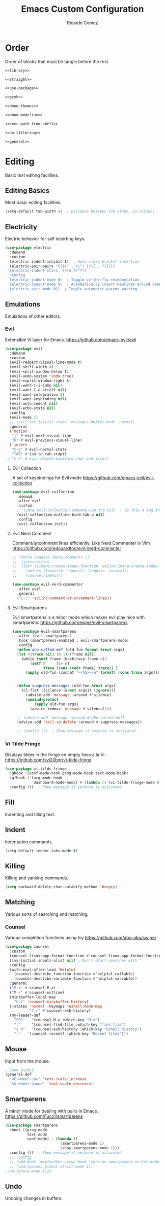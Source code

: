 #+TITLE: Emacs Custom Configuration 
#+CREATOR: Ricardo Gomez 
#+AUTHOR: Ricardo Gomez
#+EMAIL: rgomezgerardi@gmail.com
#+PROPERTY: header-args :tangle init.el :noweb strip-export :cache yes

* Order
Order of blocks that must be tangle before the rest.

#+begin_src emacs-lisp
  <<library>>

  <<straight>>

  <<use-package>>

  <<gcmh>>

  <<doom-themes>>

  <<doom-modeline>>

  <<exec-path-from-shell>>

  <<no-littering>>

  <<general>>
#+end_src

* Editing
Basic text editing facilities.

** Editing Basics
Most basic editing facilities.

#+begin_src emacs-lisp
  (setq-default tab-width 4)  ; Distance between tab stops, in columns
#+end_src

** Electricity
Electric behavior for self inserting keys.

#+begin_src emacs-lisp
  (use-package electric
    :demand
    :custom
    (electric-indent-inhibit t)  ; Auto close bracket insertion
    (electric-pair-pairs '((?\" . ?\") (?\{ . ?\})))
    (electric-indent-chars '(?\n ?\^?))
    :config
    (electric-indent-mode 0)  ; Toggle on-the-fly reindentation 
    (electric-layout-mode 0)  ; Automatically insert newlines around some chars
    (electric-pair-mode 0))  ; Toggle automatic parens pairing
#+end_src

** Emulations
Emulations of other editors.

*** Evil
Extensible Vi layer for Emacs.
https://github.com/emacs-evil/evil

#+begin_src emacs-lisp
(use-package evil
  :demand
  :custom
  (evil-respect-visual-line-mode t)
  (evil-shift-width 4)
  (evil-split-window-below t)
  (evil-undo-system 'undo-tree)
  (evil-vsplit-window-right t)
  (evil-want-C-i-jump nil)
  (evil-want-C-u-scroll nil)
  (evil-want-integration t)
  (evil-want-keybinding nil)
  (evil-auto-indent nil)
  (evil-echo-state nil)
  :config
  (evil-mode 1)
  ;; (evil-set-initial-state 'messages-buffer-mode 'normal)
  :general
  ('motion
   "j" #'evil-next-visual-line
   "k" #'evil-previous-visual-line)
  ('insert
   "C-g" #'evil-normal-state
   "TAB" #'tab-to-tab-stop))
;; "C-h" #'evil-delete-backward-char-and-join))
#+end_src

**** Evil Collection
A set of keybindings for Evil mode
https://github.com/emacs-evil/evil-collection

#+begin_src emacs-lisp
  (use-package evil-collection
    :demand
    :after evil
    :custom
    ;; (setq evil-collection-company-use-tng nil)  ; Is this a bug in evil-collection ?
    (evil-collection-outline-bind-tab-p nil)
    :config
    (evil-collection-init))
#+end_src

**** Evil Nerd Comment
Comment/uncomment lines efficiently. Like Nerd Commenter in Vim
https://github.com/redguardtoo/evil-nerd-commenter

#+begin_src emacs-lisp
;; (defun counsel-imenu-comments ()
;; 	(interactive)
;; 	(let* ((imenu-create-index-function 'evilnc-imenu-create-index-function))
;; 	  (unless (featurep 'counsel) (require 'counsel))
;; 	  (counsel-imenu)))

(use-package evil-nerd-commenter
  :after evil
  :general
  ("C-;" 'evilnc-comment-or-uncomment-lines))
#+end_src

**** Evil Smartparens
Evil smartparens is a minor mode which makes evil play nice with smartparens.
https://github.com/expez/evil-smartparens

#+begin_src emacs-lisp :tangle no
(use-package evil-smartparens
  :after (evil smartparens)
  :hook (smartparens-enabled . evil-smartparens-mode)
  :config
  (defun who-called-me? (old-fun format &rest args)
  (let ((trace nil) (n 1) (frame nil))
    (while (setf frame (backtrace-frame n))
        (setf n     (1+ n) 
              trace (cons (cadr frame) trace)) )
      (apply old-fun (concat "<<%S>>\n" format) (cons trace args))))

  
  (defun suppress-messages (old-fun &rest args)
	(cl-flet ((silence (&rest args1) (ignore)))
      (advice-add 'message :around #'silence)
      (unwind-protect
          (apply old-fun args)
		(advice-remove 'message #'silence))))

  ;; (advice-add 'message :around #'who-called-me?)
  (advice-add 'evil-sp-delete :around #'suppress-messages))

  ;; :config ())  ; Show message if verbose is activated
#+end_src

*** Vi Tilde Fringe
Displays tildes in the fringe on empty lines a la Vi.
https://github.com/syl20bnr/vi-tilde-fringe

#+begin_src emacs-lisp
(use-package vi-tilde-fringe
  :ghook '(conf-mode-hook prog-mode-hook text-mode-hook)
  :gfhook ('(org-mode-hook
			 dashboard-mode-hook) #'(lambda () (vi-tilde-fringe-mode 0)))  ; Disable for some modes
  :config ())  ; Show message if verbose is activated
#+end_src

** Fill
Indenting and filling text.

** Indent
Indentation commands.

#+begin_src emacs-lisp
  (setq-default indent-tabs-mode t)
#+end_src

** Killing
Killing and yanking commands.

#+begin_src emacs-lisp
  (setq backward-delete-char-untabify-method 'hungry)
#+end_src

** Matching
Various sorts of searching and matching.

*** Counsel
Various completion functions using Ivy
https://github.com/abo-abo/swiper

#+begin_src emacs-lisp :tangle no
(use-package counsel
  :custom
  (counsel-linux-app-format-function #'counsel-linux-app-format-function-name-only)
  (ivy-initial-inputs-alist nil) ; Don't start searches with ^
  :config
  (with-eval-after-load 'helpful
	(counsel-describe-function-function #'helpful-callable)
	(counsel-describe-variable-function #'helpful-variable))
  :general
  ("M-x" #'counsel-M-x)
  ("M-/" #'counsel-outline)
  (minibuffer-local-map
	"C-r" 'counsel-minibuffer-history)
  (:states 'normal :keymaps 'eshell-mode-map
		   "C-r" #'counsel-esh-history)
  (my-leader-def
	"SPC"   '(counsel-M-x :which-key "M-x")
	"."     '(counsel-find-file :which-key "find file")
	"s h"   '(counsel-esh-history :which-key "Eshell history")
	"r"   '(counsel-recentf :which-key "Recent files")))
#+end_src

** Mouse
Input from the mouse.

#+begin_src emacs-lisp
  ; Zoom In/Out
  (general-def
    "<C-wheel-up>" 'text-scale-increase
    "<C-wheel-down>" 'text-scale-decrease)
#+end_src

** Smartparens
A minor mode for dealing with pairs in Emacs.
https://github.com/Fuco1/smartparens

#+begin_src emacs-lisp
(use-package smartparens
  :hook ((prog-mode
		  text-mode
		  conf-mode) . (lambda ()
						 (smartparens-mode 1)
						 (show-smartparens-mode 1)))
  :config ())  ; Show message if verbose is activated
  ;; :config
  ;; (add-hook 'minibuffer-setup-hook 'turn-on-smartparens-strict-mode))
  ;; (smartparens-global-strict-mode 1))
;;sp-ignore-mode-list
#+end_src

** Undo
Undoing changes in buffers.

*** Undo Tree
Treat undo history as a tree
https://gitlab.com/tsc25/undo-tree

#+begin_src emacs-lisp
  (use-package undo-tree
    :hook (after-init . global-undo-tree-mode)
    :config ())  ; Show message if verbose is activated
#+end_src

** YASnippet
A template system for Emacs.
https://github.com/joaotavora/yasnippet

#+begin_src emacs-lisp
(use-package yasnippet
  :ghook ('(conf-mode-hook prog-mode-hook text-mode-hook) #'yas-minor-mode)
  :config ())  ; Show message if verbose is activated
#+end_src

*** Doom Snippets
Doom Emacs' Snippet Library
https://github.com/hlissner/doom-snippets

#+begin_src emacs-lisp
(use-package doom-snippets
  :after yasnippet
  :straight (doom-snippets :type git :host github :repo "hlissner/doom-snippets" :files ("*.el" "*")))
#+end_src

*** YASnippet Snippets
Yasnippet official snippet collections
https://github.com/AndreaCrotti/yasnippet-snippets

#+begin_src emacs-lisp :tangle no
(use-package yasnippet-snippets)
#+end_src
   
* Convenience
Convenience features for faster editing.

** Abbreviations
Abbreviation handling, typing shortcuts, macros.

** All the Icons
A library for inserting Developer icons
https://github.com/domtronn/all-the-icons.el

#+begin_src emacs-lisp
  (use-package all-the-icons
	:demand
    :config ())  ; Show message if verbose is activated
#+end_src
   
** Centaur Tabs
Display a tab bar in the header line.
https://github.com/ema2159/centaur-tabs

#+begin_src emacs-lisp
(use-package centaur-tabs
  :preface
  (defun centaur-tabs-buffer-groups ()
    "`centaur-tabs-buffer-groups' control buffers' group rules.

    Group centaur-tabs with mode if buffer is derived from `eshell-mode' `emacs-lisp-mode' `dired-mode' `org-mode' `magit-mode'.
    All buffer name start with * will group to \"Emacs\".
    Other buffer group by `centaur-tabs-get-group-name' with project name."
    (list
     (cond
	  ((or (string-equal "*" (substring (buffer-name) 0 1))
	   (memq major-mode '(magit-process-mode
			  magit-status-mode
			  magit-diff-mode
			  magit-log-mode
			  magit-file-mode
			  magit-blob-mode
			  magit-blame-mode
			  )))
   "Emacs")
  ((derived-mode-p 'prog-mode)
   "Prog")
  ((derived-mode-p 'dired-mode)
   "Dired")
  ((memq major-mode '(helpful-mode
					  help-mode))
   "Help")
  ((memq major-mode '(org-mode
			  org-agenda-clockreport-mode
			  org-src-mode
			  org-agenda-mode
			  org-beamer-mode
			  org-indent-mode
			  org-bullets-mode
			  org-cdlatex-mode
			  org-agenda-log-mode
			  diary-mode))
   "Org")
  (t
   (centaur-tabs-get-group-name (current-buffer))))))
  :hook (after-init . centaur-tabs-mode) 
  ; Disable centaur-tabs in selected buffers
  ((dired-mode 
    dashboard-mode 
    help-mode
    helpful-mode
	special-mode
    term-mode
    delayed-warning
	debugger-mode
    calendar-mode
	ibuffer-mode
	buffer-menu-mode
	messages-buffer-mode
    org-agenda-mode
    helpful-mode
    popup-buffer-mode) . centaur-tabs-local-mode)
  :custom
  (centaur-tabs-style "bar")
  (centaur-tabs-height 32)
  (centaur-tabs-set-icons t)
  (centaur-tabs-plain-icons nil)
  (centaur-tabs-gray-out-icons 'buffer)
  (centaur-tabs-set-bar 'left)
  ;; (x-underline-at-descent-line t)  ; Set this only if centaur-tabs-set-bar is 'under
  (centaur-tabs-set-modified-marker t)
  (centaur-tabs-close-button "✕")
  (centaur-tabs-modified-marker "•")
  (centaur-tabs-cycle-scope 'tabs)
  :config
  (centaur-tabs-mode 1)
  (centaur-tabs-group-by-projectile-project)  ; Group by projectile project

  (defun centaur-tabs-hide-tab (x)
    "Do no to show buffer X in tabs."
    (let ((name (format "%s" x)))
  (or
   ;; Current window is not dedicated window.
   (window-dedicated-p (selected-window))

   ;; Buffer name not match below blacklist.
   (string-prefix-p "*epc" name)
   (string-prefix-p "*helm" name)
   (string-prefix-p "*Helm" name)
   (string-prefix-p "*Compile-Log*" name)
   (string-prefix-p "*lsp" name)
   (string-prefix-p "*company" name)
   (string-prefix-p "*Flycheck" name)
   (string-prefix-p "*tramp" name)
   (string-prefix-p " *Mini" name)
   (string-prefix-p "*help" name)
   (string-prefix-p "*straight" name)
   (string-prefix-p " *temp" name)
   (string-prefix-p "*Help" name)
   (string-prefix-p "*mybuf" name)

   ;; Is not magit buffer.
   (and (string-prefix-p "magit" name)
	    (not (file-name-extension name)))
   )))
  :general
  ;; (:states 'normal
   ;; "K" 'centaur-tabs-forward
   ;; "J" 'centaur-tabs-backward)
  (my-leader-def
    "t t" '(centaur-tabs--create-new-tab :which-key "New tab")
    "t l" '(centaur-tabs-forward-group :which-key "Go to next tab group")
    "t h" '(centaur-tabs-backward-group :which-key "Go to previous tab group")
    "t g g" '(centaur-tabs-select-beg-tab :which-key "Select the first tab of the group")
    "t G" '(centaur-tabs-select-end-tab :which-key "Select the last tab of the group")
    "t s" '(centaur-tabs-counsel-switch-group :which-key "Show buffer groups")
    "t p" '(centaur-tabs-group-by-projectile-project :which-key "Group by projectile project")
    "t g" '(centaur-tabs-group-buffer-groups :which-key "Use centaur's buffer grouping")
    ; Rebind join, and lookup (default K and J vim keybindigs)
    "k" '(evil-lookup :which-key "Look up the keyword at point")
    "j" '(evil-join :which-key "Join the selected lines")))
#+end_src

** Company
Extensible inline text completion framework.
https://github.com/company-mode/company-mode

#+begin_src emacs-lisp
(use-package company
  :preface
  (defun +/noweb-reference (command &optional arg &rest ignored)
	"Complete `<<' with the names of defined SRC blocks."
	(interactive (list 'interactive))
	(cl-case command
      (interactive (company-begin-backend '+/noweb-reference))
      (init (require 'org-element))
      (prefix (and (eq major-mode 'org-mode)
				   (eq 'src-block (car (org-element-at-point)))
				   (cons (company-grab-line "^<<\\(\\w*\\)" 1) t)))
      (candidates
       (org-element-map (org-element-parse-buffer) 'src-block
		 (lambda (src-block)
		   (let ((name (org-element-property :name src-block)))
			 (when name
			   (propertize
				name
				:value (org-element-property :value src-block)
				:annotation (org-element-property :raw-value (org-element-lineage src-block '(headline)))))))))
      (sorted t)            ; Show candidates in same order as doc
      (ignore-case t)
      (duplicates nil)               ; No need to remove duplicates
      (post-completion               ; Close the reference with ">>"
       (insert ">>"))
      ;; Show the contents of the block in a doc-buffer. If you have
      ;; company-quickhelp-mode enabled it will show in a popup
      (doc-buffer (company-doc-buffer (get-text-property 0 :value arg)))
      (annotation (format " [%s]" (get-text-property 0 :annotation arg)))))
  :hook (after-init . global-company-mode)
  :custom
  (company-minimum-prefix-length 0)
  (company-idle-delay 0.0)
  (company-backends '(company-bbdb
					  company-semantic
					  company-cmake
					  company-capf
					  ;; company-clang
					  company-files
					  (company-dabbrev-code company-gtags company-etags company-keywords)
					  company-oddmuse
					  company-dabbrev
					  ))
  :config
  (add-hook 'css-mode-hook
            (lambda ()
              (set (make-local-variable 'company-backends) '(company-css))))
  (add-hook 'org-mode-hook
            (lambda ()
              (set (make-local-variable 'company-backends) '(company-tempo +/noweb-reference))))
  :general
  (company-active-map
   "<tab>" #'company-indent-or-complete-common))
;; :config ())  ; Show message if verbose is activated
#+end_src   

*** Company Box
A company front-end with icons.
https://github.com/sebastiencs/company-box/   

#+begin_src emacs-lisp :tangle no
   (use-package company-box
     :after company
     :hook (company-mode . company-box-mode))
#+end_src
 
*** Company Emoji
Backend providing autocompletion for emoji.
https://github.com/dunn/company-emoji

#+begin_src emacs-lisp :tangle no
(use-package company-emoji
  :demand
  :after company
  :preface
  (defun --set-emoji-font (frame)
	"Adjust the font settings of FRAME so Emacs can display emoji properly."
	(if (eq system-type 'darwin)
		;; For NS/Cocoa
		(set-fontset-font t 'symbol (font-spec :family "Apple Color Emoji") frame 'prepend)
      ;; For Linux
      (set-fontset-font t 'symbol (font-spec :family "Symbola") frame 'prepend)))
  :config
  ;; For when Emacs is started in GUI mode:
  ;; (--set-emoji-font nil)
  ;; Hook for when a frame is created with emacsclient
  ;; see https://www.gnu.org/software/emacs/manual/html_node/elisp/Creating-Frames.html
  ;; (add-hook 'after-make-frame-functions '--set-emoji-font)
  (add-to-list 'company-backends 'company-emoji))	
#+end_src

** General
Convenience wrappers for keybindings.
https://github.com/noctuid/general.el

#+begin_src emacs-lisp :tangle no :noweb-ref general
(use-package general
  :demand
  :config
  (general-auto-unbind-keys)  ; Automatic Key Unbinding

  (defconst my-leader "SPC")
  (general-create-definer my-leader-def
    :states '(normal insert visual emacs)     
    :keymaps 'override
    :prefix my-leader
    :global-prefix "C-SPC")

  (general-def "<escape>" #'keyboard-escape-quit)

  (my-leader-def
    "e r"   '((lambda () (interactive) (load-file "~/.config/emacs-vanilla/init.el")) :which-key "Reload emacs config")
    "e i"   '((lambda () (interactive) (find-file "~/.config/emacs-vanilla/README.org")) :which-key "Open emacs config")
    "e k"   '((lambda () (interactive) (kill-emacs)) :which-key "Exit the emacs job and kill it")
    "b i"   '(ibuffer :which-key "Ibuffer")
    "b k"   '(kill-current-buffer :which-key "Kill current buffer")
    "b n"   '(next-buffer :which-key "Next buffer")
    "b p"   '(previous-buffer :which-key "Previous buffer")
    "b B"   '(ibuffer-list-buffers :which-key "Ibuffer list buffers")
    "b K"   '(kill-buffer :which-key "Kill buffer")))
					;"t t"   '(toggle-truncate-lines :which-key "Toggle truncate lines")
#+end_src

** Hydra
Make bindings that stick around.
https://github.com/abo-abo/hydra

#+begin_src emacs-lisp
  (use-package hydra
	:config
	  (defhydra hydra-zoom (:timeout 4)
		"zoom"
		("l" text-scale-increase "in")
		("h" text-scale-decrease "out")
		("f" nil "finished" :exit t))

	  (defhydra hydra-yank-pop ()
		"yank"
		("C-y" yank nil)
		("M-y" yank-pop nil)
		("y" (yank-pop 1) "next")
		("Y" (yank-pop -1) "prev")
		("l" helm-show-kill-ring "list" :color blue))   ; or browse-kill-ring
	:general
	  (my-leader-def
		"z z" '(hydra-zoom/body :which-key "scale text")
		"M-y" '(hydra-yank-pop/yank-pop :which-key "yank pop")
		"C-y" '(hydra-yank-pop/yank :which-key "yank")))
#+end_src

** Ivy
Incremental Vertical completYon
https://github.com/abo-abo/swiper

#+begin_src emacs-lisp :tangle no
  (use-package ivy
    :config
    (ivy-mode 1)
    :general
    ("C-s" 'swiper)
    (ivy-minibuffer-map
     "TAB" 'ivy-alt-done
     "M-l" 'ivy-alt-done
     "M-j" 'ivy-next-line
     "M-k" 'ivy-previous-line)
    (ivy-switch-buffer-map
     "M-k" 'ivy-previous-line
     "M-l" 'ivy-done
     "M-d" 'ivy-switch-buffer-kill)
    (ivy-reverse-i-search-map
     "M-k" 'ivy-previous-line
     "M-d" 'ivy-reverse-i-search-kill))
#+end_src

*** Ivy Rich
More friendly display transformer for ivy
https://github.com/Yevgnen/ivy-rich

#+begin_src emacs-lisp :tangle no
  (use-package ivy-rich
    :after ivy
    :config
    (ivy-rich-mode 1))
#+end_src

*** Ivy Hydra 
 Additional key bindings for Ivy
 https://github.com/abo-abo/swiper

 #+begin_src emacs-lisp :tangle no
   (use-package ivy-hydra
     :after (ivy hydra))
 #+end_src
 
** Rainbow Delimiters
Highlight brackets according to their depth
https://github.com/Fanael/rainbow-delimiters

#+begin_src emacs-lisp
(use-package rainbow-delimiters
  :ghook 'prog-mode-hook)
#+end_src

** Rainbow Identifiers
Highlight identifiers according to their names
https://github.com/Fanael/rainbow-identifiers

#+begin_src emacs-lisp :tangle no
  (use-package rainbow-identifiers
    :hook (prog-mode . rainbow-identifiers-mode)
    :config ())  ; Show message if verbose is activated
#+end_src

** Smooth Scrolling
A minor mode which make emacs scroll smoothly.
https://github.com/aspiers/smooth-scrolling

#+begin_src emacs-lisp :tangle no
(use-package smooth-scrolling
  :ghook 'after-init-hook
  :custom
  (smooth-scroll-margin 4)
  (smooth-scroll-strict-margins t)
  :config ())  ; Show message if verbose is activated
#+end_src

** Tab Bar
Frame-local tabs.

#+begin_src emacs-lisp :tangle no
(use-package tab-bar
  :demand
  :custom
  ; Defines what to do when the last tab is closed
  (tab-bar-close-last-tab-choice 'tab-bar-mode-disable)
  (tab-bar-close-tab-select 'left)  ; Defines what tab to select after closing the specified tab
  (tab-bar-new-tab-choice "*scratch*")  ; Defines what to show in a new tab
  (tab-bar-show 1)  ; Defines when to show the tab bar
  :config
  (tab-bar-mode 1)
  :general
  (evil-normal-state-map
   ":" 'execute-extended-command
   "K" 'tab-bar-switch-to-next-tab
   "J" 'tab-bar-switch-to-prev-tab)
  (my-leader-def
    "t t" '(tab-bar-new-tab :which-key "New tab")
    "t q" '(tab-bar-close-tab :which-key "Close tab")
    "t c" '(tab-bar-close-other-tabs :which-key "Close all tabs, except the selected one")
    "t r" '(tab-bar-switch-to-recent-tab :which-key "Recent tab")
    "t k" '(tab-bar-switch-to-next-tab :which-key "Next tab")
    "t j" '(tab-bar-switch-to-prev-tab :which-key "Previous tab")
    "t u" '(tab-bar-undo-close-tab :which-key "Restore the last closed tab")
    "t h" '(tab-bar-history-mode :which-key "Toggle tab history mode")
    "t f" '(find-file-other-tab :which-key "Edit file in another tab")
    ; Rebind join, and lookup (default K and J vim keybindigs)
    "k" '(evil-lookup :which-key "Look up the keyword at point")
    "j" '(evil-join :which-key "Join the selected lines")))
#+end_src

** Treemacs
A tree layout file explorer for Emacs
https://github.com/Alexander-Miller/treemacs

#+begin_src emacs-lisp
(use-package treemacs
  ;; :ghook ('(prog-mode-hook) #'treemacs)
  :custom
  (treemacs-display-in-side-window          nil)
  ;; (treemacs-expand-after-init               t)
  ;; (treemacs-position                        'left)
  ;; (treemacs-silent-filewatch                nil)
  ;; (treemacs-silent-refresh                  nil)
  ;; (treemacs-sorting                         'alphabetic-asc)
  ;; (treemacs-user-mode-line-format           "none")
  (treemacs-width                           28)
  :general
  ("M-0"   #'treemacs-select-window)
  (my-leader-def
	"0 0" #'treemacs
	"0 b" #'treemacs-bookmark
	"0 t" #'treemacs-find-tag
	"0 f" #'treemacs-find-file
	"0 d" #'treemacs-delete-other-windows))
#+end_src
   
** Whitespace
Visualize blanks (TAB, (HARD) SPACE and NEWLINE).

#+begin_src emacs-lisp :tangle no
  (use-package whitespace
    :straight nil
    :hook (prog-mode . highlight-indent-guides-mode)
    :custom
    (whitespace-display-mappings  ; Specify an alist of mappings for displaying characters
     '((tab-mark 9 [8677 9] [92 9])  ;| 124  ⇥ 8677  ⇨ 8680  ↦ 8614
       (space-mark 32 [183] [46])
       (newline-mark 10 [182 10])))
    (whitespace-style '(tabs tab-mark))  ; Specify which kind of blank is visualized
    ; Tabs tab-mark trailing indentation indentation::tab indentation::space
    :custom-face
    (whitespace-tab ((t (:foreground "#c1c1c1"))))
    :config 
    (whitespace-mode 1))  ; Toggle whitespace visualization globally
#+end_src

* Files
Support for editing files.

#+begin_src emacs-lisp :tangle early-init.el
  ;; (use-package files
  ;;   :ensure nil
  ;;   :custom (revert-buffer-function 'inform-revert-modified-file))

  ; Prevent Emacs from asking "modified buffers exist; exit anyway?"
  (defun +/my-save-buffers-kill-emacs (&optional arg)
	"Offer to save each buffer(once only), then kill this Emacs process.
  With prefix ARG, silently save all file-visiting buffers, then kill."
	(interactive "P")
	(save-some-buffers arg t)
	(and (or (not (fboundp 'process-list))
		 ;; process-list is not defined on MSDOS.
		 (let ((processes (process-list))
		   active)
		   (while processes
			 (and (memq (process-status (car processes)) '(run stop open listen))
			  (process-query-on-exit-flag (car processes))
			  (setq active t))
			 (setq processes (cdr processes)))
		   (or (not active)
		   (progn (list-processes t)
			  (yes-or-no-p "Active processes exist; kill them and exit anyway? ")))))
		 ;; Query the user for other things, perhaps.
		 (run-hook-with-args-until-failure 'kill-emacs-query-functions)
		 (or (null confirm-kill-emacs)
		 (funcall confirm-kill-emacs "Really exit Emacs? "))
		 (kill-emacs)))
  (fset 'save-buffers-kill-emacs '+/my-save-buffers-kill-emacs)

  ; Smooth Scroll
  (setq 
   ;; redisplay-dont-pause nil
		;; scroll-margin 3
		scroll-step 1)
		;; scroll-conservatively 10000
		;; scroll-preserve-screen-position 1)

   ;; (setq scroll-margin 1
   ;;      scroll-conservatively 0
   ;;      scroll-up-aggressively 0.01
   ;;      scroll-down-aggressively 0.01)
   ;;    (setq-default scroll-up-aggressively 0.01
   ;; (setq scroll-conservatively 10000)
	  ;; (setq auto-window-vscroll nil);;      scroll-down-aggressively 0.01)

#+end_src

** Auto Save
Preventing accidental loss of data.

#+begin_src emacs-lisp :tangle early-init.el
(setq auto-save-interval 500)
#+end_src

** Backup 
Backups of edited data files.

#+begin_src emacs-lisp :tangle early-init.el
  (setq make-backup-files nil)  ; Non-nil means make a backup of a file the first time it is saved.
#+end_src

** Dired
Directory editing.

#+begin_src emacs-lisp :tangle no
(use-package dired
  :straight (:type built-in)
  :custom
  (dired-listing-switches "-ahl -v --group-directories-first")
  (dired-auto-revert-buffer t)  ; Automatically revert Dired buffers on revisiting their directory
  (dired-dwim-target t)  ; suggest a target for moving/copying intelligently
  (dired-hide-details-hide-symlink-targets nil)
  (dired-recursive-copies  'always)  ; Always copy/delete recursively
  (dired-recursive-deletes 'top)  ; Whether dired deletes directories recursively
  (dired-create-destination-dirs 'ask)
  :config
  ; Don't complain about this command being disabled when we use it
  (put 'dired-find-alternate-file 'disabled nil)
  :general
  (:states 'normal :keymaps 'dired-mode-map
	  "h" #'dired-up-directory
	  "l" #'dired-find-file))
#+end_src

*** All the Icons Dired
A library for inserting Developer icons
https://github.com/domtronn/all-the-icons.el

#+begin_src emacs-lisp :tangle no
  (use-package all-the-icons-dired
    :after dired
    :hook (dired-mode . all-the-icons-dired-mode))
#+end_src
    
*** Ranger

#+begin_src emacs-lisp
  ;; (use-package ranger
  ;; :demand
  ;; :init (ranger-override-dired-mode t))
  ;; :init (setq ranger-override-dired t))
  ;; :custom 
  ;; (ranger-cleanup-on-disable t)
  ;; (ranger-excluded-extensions '("mkv" "iso" "mp4"))
  ;; (ranger-deer-show-details t)
  ;; (ranger-max-preview-size 10)
  ;; (ranger-show-literal nil)
  ;; (ranger-hide-cursor nil)
#+end_src

*** Rsync
Asynchronous rsync from dired
https://github.com/stsquad/dired-rsync

#+begin_src emacs-lisp :tangle no
(use-package dired-rsync
  :general
  (dired-mode-map "C-c C-r" 'dired-rsync))
#+end_src>

*** Diredfl
Extra font lock rules for a more colourful dired
https://github.com/purcell/diredfl

#+begin_src emacs-lisp :tangle no
(use-package diredfl
  :hook (dired-mode . diredfl-mode))
#+end_src>

*** Diredx

#+begin_src emacs-lisp :tangle no
  (use-package dired-x
	:straight nil
	:hook (dired-mode . dired-omit-mode)
	:config
	(setq dired-omit-verbose nil
		  dired-omit-files
		  (concat dired-omit-files
				  "\\|^.DS_Store\\'"
				  "\\|^.project\\(?:ile\\)?\\'"
				  "\\|^.\\(svn\\|git\\)\\'"
				  "\\|^.ccls-cache\\'"
				  "\\|\\(?:\\.js\\)?\\.meta\\'"
				  "\\|\\.\\(?:elc\\|o\\|pyo\\|swp\\|class\\)\\'"))
	;; Disable the prompt about whether I want to kill the Dired buffer for a
	;; deleted directory. Of course I do!
	(setq dired-clean-confirm-killing-deleted-buffers nil))
	;; Let OS decide how to open certain files
	;; (map! :map dired-mode-map
	;; 	  :localleader
	;; 	  "h" #'dired-omit-mode))
#+end_src

*** Fd-dired
https://github.com/yqrashawn/fd-dired

#+begin_src emacs-lisp :tangle no
(use-package fd-dired
  :defer t
  :init
  (global-set-key [remap find-dired] #'fd-dired))
#+end_src

*** Dired Aux

#+begin_src emacs-lisp :tangle no
  (use-package dired-aux
	:straight nil
	:defer t
	:config
	(setq dired-create-destination-dirs 'ask
		  dired-vc-rename-file t))
#+end_src

*** Diff-hl
Highlight uncommitted changes using VC
https://github.com/dgutov/diff-hl

#+begin_src emacs-lisp :tangle no
(use-package diff-hl
  :hook 
  (dired-mode . diff-hl-dired-mode-unless-remote)
  (magit-post-refresh . diff-hl-magit-post-refresh)
  :config
  ; use margin instead of fringe
  (diff-hl-margin-mode))
#+end_src>

*** Single
Reuse the current dired buffer to visit a directory
https://github.com/crocket/dired-single

#+begin_src emacs-lisp :tangle no
  (use-package dired-single
    :after dired)
    ;:config
    ;(:keymaps '(dired-mode-map evil-normal-state-map)
    ;(evil-collection-define-key 'normal 'dired-mode-map
     ;"h" 'dired-single-up-directory
     ;"l" 'dired-single-buffer))
#+end_src

*** Hide Dotfiles
Hide dotfiles in dired
https://github.com/mattiasb/dired-hide-dotfiles

#+begin_src emacs-lisp :tangle no
  (use-package dired-hide-dotfiles
    :after dired
    :hook (dired-mode . dired-hide-dotfiles-mode)
    :general
    (dired-mode-map
      "H" 'dired-hide-dotfiles-mode))
#+end_src    

*** Open
Open files from dired using using custom actions

#+begin_src emacs-lisp :tangle no
  (use-package dired-open
    :after dired
    :commands
    (dired dired-jump)
    :config
    ;; Doesn't work as expected!
    ;(add-to-list 'dired-open-functions #'dired-open-xdg t)
    ;; -- OR! --
    (setq dired-open-extensions '(("png" . "sxiv")
				  ("mkv" . "mpv"))))
#+end_src
    
*** Peep Dired
*** Empty

#+begin_src emacs-lisp
  ;(setq split-height-threshold nil)
  ;(setq split-width-threshold 0)

  ;(custom-set-variables
  ; '(ediff-window-setup-function 'ediff-setup-windows-plain)
  ; '(ediff-diff-options "-w")
  ; '(ediff-split-window-function 'split-window-horizontally))
  ;(add-hook 'ediff-after-quit-hook-internal 'winner-undo)

  ;(setq split-width-threshold (- (window-width) 10))
  ;(setq split-height-threshold nil)
  ;
  ;(defun count-visible-buffers (&optional frame)
  ;  "Count how many buffers are currently being shown. Defaults to selected frame."
  ;  (length (mapcar #'window-buffer (window-list frame))))
  ;
  ;(defun do-not-split-more-than-two-windows (window &optional horizontal)
  ;  (if (and horizontal (> (count-visible-buffers) 1))
  ;      nil
  ;    t))
  ;
  ;(advice-add 'window-splittable-p :before-while #'do-not-split-more-than-two-windows)
#+end_src

** Find File
Finding files.

** No Litering
Help keeping ~/.config/emacs clean
https://github.com/emacscollective/no-littering

#+begin_src emacs-lisp :tangle no :noweb-ref no-littering
  (use-package no-littering
    :demand
    :init
    (setq 
     no-littering-etc-directory (expand-file-name "conf" user-emacs-directory)
     no-littering-var-directory (expand-file-name "data" user-emacs-directory)
     custom-file (expand-file-name "custom.el" user-emacs-directory)
     auto-save-file-name-transforms `((".*" ,(no-littering-expand-var-file-name "auto-save") t))
     url-history-file (expand-file-name "data/url/history" user-emacs-directory)))
#+end_src

** Recentf

#+begin_src emacs-lisp
  (use-package recentf
    :demand
    :custom
    (recentf-max-menu-items 25)
    :config
    (recentf-mode 1)
    (with-eval-after-load 'no-littering
      (add-to-list 'recentf-exclude no-littering-var-directory)
      (add-to-list 'recentf-exclude no-littering-etc-directory)))
    ;; :general
    ;; (my-leader-def 
      ;; "r" #'recentf-open-files))
#+end_src

* Text
Support for editing text files.

** Outlines
Support for hierarchical outlining.

*** Org 
Outline-based notes management and organizer.
https://orgmode.org

#+begin_src emacs-lisp
(use-package org
  :straight (:type built-in)
  :preface
  (defun +/org-babel-tangle-config ()
    "Tangle an org file automatically after save if it is inside of user-emacs-directory variable"
    (let ((dir-conf (directory-file-name (expand-file-name user-emacs-directory)))
	  (dir-file (directory-file-name (file-name-directory (expand-file-name (buffer-file-name))))))
  (when (string-equal dir-conf dir-file)
	(let ((ext-conf (concat "org"))
	  (ext-file (file-name-extension (buffer-file-name))))
	  (when (string-equal ext-conf ext-file)
	    (let ((org-confirm-babel-evaluate nil))  ; Dynamic scoping to the rescue
	  (org-babel-tangle)))))))
  :gfhook
  #'(lambda () (add-hook 'after-save-hook #'+/org-babel-tangle-config))
  ;; #'variable-pitch-mode
  ;; #'auto-fill-mode ;; #'turn-on-auto-fill
  :config
  <<org-config>>
  :custom
  (org-support-shift-select 'always)
  <<org-custom>>
  :general
  (:states 'normal :keymaps 'org-mode-map
   "M-j" #'org-next-visible-heading
   "M-k" #'org-previous-visible-heading
   "C-j" #'org-metadown
   ;; "C-'" #'org-edit-special
   "C-k" #'org-metaup))
  ;; (my-leader-def
  ;;   "a" #'org-agenda
  ;;   "c" #'org-capture
  ;;   "l" #'org-store-link))
#+end_src

**** Agenda
Options concerning agenda views in Org mode.

#+begin_src emacs-lisp
  ; Regular expression to match files for ‘org-agenda-files’
  ;(setq org-agenda-file-regexp )

  ; The files to be used for agenda display
  ;(setq org-agenda-files '("/media/files/Ricardo/Documents/Lists"))


  ; Information to record when a task moves to the DONE state
  ;(setq org-log-done 'time)    ; Add a time stamp to the task


  ; Non-nil means insert state change notes and time stamps into a drawer
  ;(setq org-log-into-drawer t)
#+end_src

***** Org Agenda Startup
Options concerning initial settings in the Agenda in Org Mode.

#+begin_src emacs-lisp
  ; The initial value of log-mode in a newly created agenda window. More
  (setq org-agenda-start-with-log-mode t)
#+end_src

**** Appearance
Settings for Org mode appearance.

#+begin_src emacs-lisp :tangle no :noweb-ref org-config
(setq org-hide-leading-stars t  ; Non-nil means hide the first N-1 stars in a headline
	  org-image-actual-width 300
	  org-src-fontify-natively t
	  org-hide-emphasis-markers nil
      org-ellipsis " ↴")  ; The ellipsis to use in the Org mode outline (▾  ↴)
#+end_src

***** Org Faces
Faces in Org mode

#+begin_src emacs-lisp :tangle no :noweb-ref org-config
(setq org-fontify-quote-and-verse-blocks t)

;; (dolist (face 
;; 	 '((org-level-1 . 1.2)
;; 	   (org-level-2 . 1.18)
;; 	   (org-level-3 . 1.16)
;; 	   (org-level-4 . 1.14)
;; 	   (org-level-5 . 1.12)
;; 	   (org-level-6 . 1.1)
;; 	   (org-level-7 . 1.1)
;; 	   (org-level-8 . 1.1)))
;;   (set-face-attribute (car face) nil
;; 		  :font "FiraCode Nerd Font"
;; 		  :weight 'medium
;; 		  :height (cdr face)))

;(set-face-attribute 'org-document-title nil :font "FiraCode Nerd Font" :weight 'bold :height 1.3)

; Ensure that anything that should be fixed-pitch in Org files appears that way
; (set-face-attribute 'org-block nil :foreground nil :inherit 'fixed-pitch)
; (set-face-attribute 'org-table nil  :inherit 'fixed-pitch)
; (set-face-attribute 'org-formula nil  :inherit 'fixed-pitch)
; (set-face-attribute 'org-code nil   :inherit '(shadow fixed-pitch))
; (set-face-attribute 'org-indent nil :inherit '(org-hide fixed-pitch))
; (set-face-attribute 'org-verbatim nil :inherit '(shadow fixed-pitch))
; (set-face-attribute 'org-special-keyword nil :inherit '(font-lock-comment-face fixed-pitch))
; (set-face-attribute 'org-meta-line nil :inherit '(font-lock-comment-face fixed-pitch))
; (set-face-attribute 'org-checkbox nil :inherit 'fixed-pitch)

; ; Get rid of the background on column views
; (set-face-attribute 'org-column nil :background nil)
; (set-face-attribute 'org-column-title nil :background nil)
; '(org-document-info-keyword ((t (:inherit (shadow fixed-pitch)))))
; '(org-meta-line ((t (:inherit (font-lock-comment-face fixed-pitch)))))
; '(org-property-value ((t (:inherit fixed-pitch))) t)
; '(org-special-keyword ((t (:inherit (font-lock-comment-face fixed-pitch)))))
; '(org-table ((t (:inherit fixed-pitch :foreground "#83a598"))))
; '(org-tag ((t (:inherit (shadow fixed-pitch) :weight bold :height 0.8))))
; '(org-verbatim ((t (:inherit (shadow fixed-pitch))))))
#+end_src

***** Org Superstar
Prettify headings and plain lists in Org mode
https://github.com/integral-dw/org-superstar-mode

#+begin_src emacs-lisp
  (use-package org-superstar
    :after org
    :ghook 'org-mode-hook
    :custom
    (org-superstar-headline-bullets-list '("●" "◉" "○" "◉" "○"))
    :config ())  ; Show message if verbose is activated
#+end_src

**** Babel
Code block evaluation and management in ‘org-mode’ documents.

#+begin_src emacs-lisp :tangle no :noweb-ref org-mode-config
  ;  (org-babel-do-load-languages
  ;	'org-babel-load-languages
  ;	'((emacs-lisp . t)
  ;	  (ledger . t)))

  ;(defun org-babel-tangle-block()
  ;  (interactive)
  ;  (let ((current-prefix-arg '(4)))
  ;    (call-interactively 'org-babel-tangle)
  ;))

  ; Conf files highlit
   ;(push '("conf-unix" . conf-unix) org-src-lang-modes)

; Confirm before evaluation
(setq org-confirm-babel-evaluate nil
	  org-src-tab-acts-natively t)

; Local Variables:
; eval: (add-hook 'after-save-hook (lambda () (org-babel-tangle)) nil t)
; End:
(add-to-list 'safe-local-variable-values
	     '(eval add-hook 'after-save-hook (lambda () (org-babel-tangle)) nil t))
#+end_src

**** Export
Options for exporting Org mode files.

#+begin_src emacs-lisp :tangle no :noweb-ref org-custom
(org-export-backends '(ascii html icalendar latex man md odt org))
#+end_src

***** Org Export ODT
Options for exporting Org mode files to ODT.

#+begin_src emacs-lisp :tangle no :noweb-ref org-config
(setq org-odt-preferred-output-format "pdf")  ; Require LibreOffice (docx)
(setq org-odt-category-map-alist
      '(("__Figure__" "Illustration" "value" "Figure" org-odt--enumerable-image-p)))
#+end_src

***** Org Export General
General options for export engine.

#+begin_src emacs-lisp :tangle no :noweb-ref org-config
(setq org-export-in-background t
	  org-export-with-toc nil)
#+end_src

**** Indent
Options concerning dynamic virtual outline indentation.

**** Properties
Options concerning properties in Org mode.

#+begin_src emacs-lisp :tangle no :noweb-ref org-config
  (setq org-use-property-inheritance t)
#+end_src

**** Startup

#+begin_src emacs-lisp :tangle no :noweb-ref org-config
(setq org-startup-align-all-tables t  ; Non-nil means align all tables when visiting a file
	  org-startup-truncated nil  ; Non-nil means entering Org mode will set truncate-lines
	  org-startup-with-inline-images t
	  org-startup-folded t  ; Non-nil means entering Org mode will switch to OVERVIEW
	  org-hide-block-startup nil
	  org-startup-indented nil)  ; Non-nil means turn on org-indent-mode on startup
#+end_src

**** Structure
Options concerning the general structure of Org files.

***** Cycle
Options concerning visibility cycling in Org mode.

#+begin_src emacs-lisp :tangle no :noweb-ref org-config
(setq org-cycle-separator-lines 2)
#+end_src

***** Edit Structure
Options concerning structure editing in Org mode.

#+begin_src emacs-lisp :tangle no :noweb-ref org-config
(setq org-edit-src-content-indentation 0
	  org-src-preserve-indentation nil)

(with-eval-after-load 'org
  (require 'org-tempo)
  (add-to-list 'org-structure-template-alist '("el" . "src emacs-lisp"))
  (add-to-list 'org-structure-template-alist '("sh" . "src shell"))
  (add-to-list 'org-structure-template-alist '("py" . "src python")))
#+end_src

** Visual Fill Column
Fill-column for visual-line-mode.
https://github.com/joostkremers/visual-fill-column

#+begin_src emacs-lisp
(setq-default fill-column 80)

(use-package visual-fill-column
  :ghook 'org-mode-hook
  :custom
  (visual-fill-column-width 100)
  (visual-fill-column-center-text t)
  :config ())  ; Show message if verbose is activated
#+end_src

** Lorem Ipsum
Add filler lorem ipsum text to Emacs
https://github.com/jschaf/emacs-lorem-ipsum

#+begin_src emacs-lisp
(use-package lorem-ipsum
  :custom
  (Lorem-ipsum-paragraph-separator “\n\n”)
  (Lorem-ipsum-sentence-separator “ “)
  (Lorem-ipsum-list-beginning “”)
  (Lorem-ipsum-list-bullet “* “)
  (Lorem-ipsum-list-item-end “\n”)
  (Lorem-ipsum-list-end “”)
  :general
  (my-leader-def
	"l i" '(:ignore t :which-key "Lorem Ipsum")
    "l i s" '(lorem-ipsum-insert-sentences :which-key "Sentence")
    "l i p" '(lorem-ipsum-insert-paragraphs :which-key "Paragraph")
    "l i l" '(lorem-ipsum-insert-list :which-key "List"))
  :config ())  ; Show message if verbose is activated
#+end_src

* Data
Support for editing binary data files.

* External
Interfacing to external utilities.

** Processes
Process, subshell, compilation, and job control support.

*** Eshell
The Emacs command shell

#+begin_src emacs-lisp
(use-package eshell
  :straight (:type built-in)
  :gfhook ('eshell-pre-command-hook #'eshell-save-some-history)
  :custom
  (eshell-history-size 8000)
  (eshell-buffer-maximum-lines 8000)
  (eshell-hist-ignoredups t)
  (eshell-scroll-to-bottom-on-input t)
  :config
  ; Truncate buffer for performance
  (add-to-list 'eshell-output-filter-functions 'eshell-truncate-buffer)
  :general
  (my-leader-def
	"e s" '(eshell :which-key "Eshell")))
#+end_src

**** Eshell Git Prompt
Themes for emacs shell (eshell) prompt.
https://github.com/xuchunyang/eshell-git-prompt

#+begin_src emacs-lisp
(use-package eshell-git-prompt
  :demand
  :after eshell
  :config
  (eshell-git-prompt-use-theme 'powerline))

;;Running programs in a term-mode buffer
;(with-eval-after-load 'esh-opt
;  (setq eshell-destroy-buffer-when-process-dies t)
;  (setq eshell-visual-commands '("htop" "zsh" "vim")))
#+end_src
 
*** Shell
Running shell from within Emacs buffers.

#+begin_src emacs-lisp
 ;; (use-package shell
 ;;   :straight (:type built-in)
 ;;   :custom
 ;;   (comint-output-filter-functions
 ;;    (remove 'ansi-color-process-output comint-output-filter-functions)))

	;In Windows if you like PowerShell you can use this config:
	; Kudos to Jeffrey Snover: https://docs.microsoft.com/en-us/archive/blogs/dotnetinterop/run-powershell-as-a-shell-within-emacs
	;(explicit-shell-file-name "powershell.exe")
	;(explicit-powershell.exe-args '())

  ;  (add-hook 'shell-mode-hook
  ;      (lambda ()
  ;	;; Disable font-locking in this buffer to improve performance
  ;	(font-lock-mode -1)
  ;	;; Prevent font-locking from being re-enabled in this buffer
  ;	(make-local-variable 'font-lock-function)
  ;	(setq font-lock-function (lambda (_) nil))
  ;	(add-hook 'comint-preoutput-filter-functions 'xterm-color-filter nil t)))

  ; Better colors: https://github.com/atomontage/xterm-color
#+end_src

*** Term
General command interpreter in a window.
NOTE: term-mode doesn’t work on Windows: “Spawning child process: invalid argument”

#+begin_src emacs-lisp
(use-package term
  :straight (:type built-in)
  :custom
  (term-prompt-regexp "^[^#$%>\n]*[#$%>] *")
  (explicit-shell-file-name "zsh")
  (explicit-zsh-args '())
  :config ())  ; Show message if verbose is activated
#+end_src

**** Eterm 256Color
Uses xterm-color to add customizable 256 color support to term and ansi-term.
https://github.com/dieggsy/eterm-256color

#+begin_src emacs-lisp
(use-package eterm-256color
  :after term
  :ghook 'term-mode-hook
  :config ())  ; Show message if verbose is activated
#+end_src

*** Vterm

 #+begin_src emacs-lisp
 (use-package vterm
   :straight (:type built-in)
   :config
   (setq term-prompt-regexp "^[^#$%>\n]*[#$%>] *")
   (setq vterm-shell "zsh")
   (setq vterm-max-scrollback 10000))
 #+end_src

** Server
Emacs running as a server process.

#+begin_src emacs-lisp
  ;(server-start)  ; Allow this Emacs process to be a server for client processes
  ;(setq show-value-server-raise-frame t)  ; If non-nil, raise frame when switching to a buffer
  ;(setq server-window (pop-to-buffer (current-buffer) t)) ; Specification of the window to use for selecting Emacs server buffers
#+end_src

** Magit
A Git porcelain inside Emacs.
https://github.com/magit/magit

#+begin_src emacs-lisp
(use-package magit
  :demand)
  ;; :commands (magit-status magit-get-current-branch magit-version))
  ;; :bind ("C-M-;" . magit-status)
  ;; :custom
  ;; (magit-display-buffer-function #'magit-display-buffer-same-window-except-diff-v1)
  ;; :general
  ;; (my-leader-def
  ;;   "g"   '(:ignore t :which-key "git")
  ;;   "g s"  'magit-status
  ;;   "g d"  'magit-diff-unstaged
  ;;   "g c"  'magit-branch-or-checkout
  ;;   "g l"   '(:ignore t :which-key "log")
  ;;   "g l c" 'magit-log-current
  ;;   "g l f" 'magit-log-buffer-file
  ;;   "g b"  'magit-branch
  ;;   "g P"  'magit-push-current
  ;;   "g p"  'magit-pull-branch
  ;;   "g f"  'magit-fetch
  ;;   "g F"  'magit-fetch-all
  ;;   "g r"  'magit-rebase))
#+end_src

* Communication
Communications, networking, and remote access to files.

** Elfeed
An Emacs Atom/RSS feed reader.
https://github.com/skeeto/elfeed

#+begin_src emacs-lisp
(use-package elfeed
  :custom
  (elfeed-search-filter "@3-days-ago")
  :general
  (my-leader-def
	"e f" #'elfeed)
  :config ())  ; Show message if verbose is activated
#+end_src

*** Elfeed Org
Configure the Elfeed RSS reader with an Orgmode file
https://github.com/remyhonig/elfeed-org

#+begin_src emacs-lisp
(use-package elfeed-org
  :demand
  :after elfeed
  :custom
  (rmh-elfeed-org-files (list "/media/files/Ricardo/Documents/Notes/rss.org"))
  :config ())  ; Show message if verbose is activated
#+end_src

** Telega
Featured unofficial client for Telegram platform for GNU Emacs.
https://github.com/zevlg/telega.el

#+begin_src emacs-lisp :tangle no
  (use-package telega)
#+end_src

** ERC
#+begin_src emacs-lisp
(use-package erc
  :straight (:type built-in)
  :commands (erc erc-tls)
  :config
  (setq erc-server "irc.libera.chat"
		erc-nick "raisak"
		;; erc-user-full-name "Ricardo Gomez"
		erc-track-shorten-start 8
		erc-autojoin-channels-alist '(("irc.libera.chat" "#emacs" "#systemcrafters"))
		erc-kill-buffer-on-part t
        erc-auto-query 'bury))
#+end_src

* Programming
Support for programming in other languages.

** Languages
Modes for editing programming languages.

*** C
Support for the C language and related languages.

**** Cpp
Highlight or hide text according to cpp conditionals.

#+begin_src emacs-lisp
(use-package cpp
  :straight (:type built-in)
  ;; :ghook 'c++-mode-hook
  :config
  (message "hello there!"))
;compile c++ whit f9
;(defun code-compile ()
;  (interactive)
;  (unless (file-exists-p "Makefile")
;    (set (make-local-variable 'compile-command)
;     (let ((file (file-name-nondirectory buffer-file-name)))
;       (format "%s -o %s %s"
;           (if  (equal (file-name-extension file) "cpp") "g++" "gcc" )
;           (file-name-sans-extension file)
;           file)))
;    (compile compile-command)))
;
;(global-set-key [f9] 'code-compile)

;; clang-format can be triggered using C-c C-f
;; Create clang-format file using google style
;; clang-format -style=google -dump-config > .clang-format
;; (require 'clang-format)
;; (global-set-key (kbd "C-c C-f") 'clang-format-region)

;; (require 'modern-cpp-font-lock)
;; (modern-c++-font-lock-global-mode t)
#+end_src

*** Css
Cascading Style Sheets (CSS) editing mode.

**** LessCss
Less CSS mode.

#+begin_src emacs-lisp
(use-package less-css-mode
  :straight (:type built-in)
  :config ())  ; Show message if verbose is activated
#+end_src

*** JavaScript
Major mode for editing JavaScript

#+begin_src emacs-lisp
(use-package js
  :straight (:type built-in)
  :config ())  ; Show message if verbose is activated
#+end_src

*** COMMENT GDScript
Major mode for Godot's GDScript language
https://github.com/godotengine/emacs-gdscript-mode

#+begin_src emacs-lisp
(use-package gdscript-mode
  :preface
  (defun +/lsp--gdscript-ignore-errors (original-function &rest args)
	"Ignore the error message resulting from Godot not replying to the `JSONRPC' request."
	(if (string-equal major-mode "gdscript-mode")
		(let ((json-data (nth 0 args)))
		  (if (and (string= (gethash "jsonrpc" json-data "") "2.0")
				   (not (gethash "id" json-data nil))
				   (not (gethash "method" json-data nil)))
			  nil ; (message "Method not found")
			(apply original-function args)))
	  (apply original-function args)))
  :custom
  (gdscript-use-tab-indents t)
  (gdscript-indent-offset 4)
  (gdscript-godot-executable "/bin/godot")
  (gdscript-gdformat-save-and-format t)
  :config
  ;; Runs the function `+/lsp--gdscript-ignore-errors` around `lsp--get-message-type` to suppress unknown notification errors.
  (advice-add #'lsp--get-message-type :around #'+/lsp--gdscript-ignore-errors))
#+end_src

*** Prog 
Generic programming mode, from which others derive.

#+begin_src emacs-lisp
  (setq prettify-symbols-unprettify-at-point 'right-edge)
#+end_src

*** Python
Python Language’s flying circus support for Emacs

#+begin_src emacs-lisp
;; (use-package python
  ;; :straight (:type built-in)
  ;; :custom
  ;; (python-shell-interpreter "python")
  ;; (dap-python-executable "python3")
  ;; (dap-python-debugger 'debugpy)
  ;; :config ())  ; Show message if verbose is activated
#+end_src

*** Sh Script
Shell script editing commands for Emacs.

#+begin_src emacs-lisp
(defun +sh--match-variables-in-quotes (limit)
  "Search for variables in double-quoted strings bounded by LIMIT."
  (with-syntax-table sh-mode-syntax-table
    (let (res)
      (while
          (and (setq res
                     (re-search-forward
                      "[^\\]\\(\\$\\)\\({.+?}\\|\\<[a-zA-Z0-9_]+\\|[@*#!]\\)"
                      limit t))
               (not (eq (nth 3 (syntax-ppss)) ?\"))))
      res)))

(defun +sh--match-command-subst-in-quotes (limit)
  "Search for variables in double-quoted strings bounded by LIMIT."
  (with-syntax-table sh-mode-syntax-table
    (let (res)
      (while
          (and (setq res
                     (re-search-forward "[^\\]\\(\\$(.+?)\\|`.+?`\\)"
                                        limit t))
               (not (eq (nth 3 (syntax-ppss)) ?\"))))
      res)))

(defvar +sh-builtin-keywords
  '("cat" "cd" "chmod" "chown" "cp" "curl" "date" "echo" "find" "git" "grep"
    "kill" "less" "ln" "ls" "make" "mkdir" "mv" "pgrep" "pkill" "pwd" "rm"
    "sleep" "sudo" "touch")
  "A list of common shell commands to be fontified especially in `sh-mode'.")

(use-package sh-script
  :straight (:type built-in)
  :mode ("\\.bats\\'" . sh-mode)
  :mode ("\\.\\(?:zunit\\|env\\)\\'" . sh-mode)
  :mode ("/bspwmrc\\'" . sh-mode)
  ;; :custom
  ;; (sh-indent-after-continuation 'always)
  :config
  ; Recognize function names with dashes in them
  (add-to-list 'sh-imenu-generic-expression
			   '(sh (nil "^\\s-*function\\s-+\\([[:alpha:]_-][[:alnum:]_-]*\\)\\s-*\\(?:()\\)?" 1)
					(nil "^\\s-*\\([[:alpha:]_-][[:alnum:]_-]*\\)\\s-*()" 1)))

  ;; 1. Fontifies variables in double quotes
  ;; 2. Fontify command substitution in double quotes
  ;; 3. Fontify built-in/common commands (see `+sh-builtin-keywords')
  (+/add-hook 'sh-mode-hook
	(defun +sh-init-extra-fontification-h ()
	  (font-lock-add-keywords
	   nil `((+sh--match-variables-in-quotes
			  (1 'font-lock-constant-face prepend)
			  (2 'font-lock-variable-name-face prepend))
			 (+sh--match-command-subst-in-quotes
			  (1 'sh-quoted-exec prepend))
			 (,(regexp-opt +sh-builtin-keywords 'symbols)
			  (0 'font-lock-type-face append)))))))
#+end_src

**** Company Shell

#+begin_src emacs-lisp :tangle no
  (use-package! company-shell
  :when (featurep! :completion company)
  :unless (featurep! +lsp)
  :after sh-script
  :config
  (set-company-backend! 'sh-mode '(company-shell company-files))
  (setq company-shell-delete-duplicates t))
 #+end_src

**** PowerShell

#+begin_src emacs-lisp :tangle no
(use-package! powershell
  :when (featurep! +powershell)
  :defer t
  :config
  (when (featurep! +lsp)
    (add-hook 'powershell-mode-local-vars-hook #'lsp!)))
#+end_src

** Tools
Programming tools.

*** Eglot
Emacs Polyglot: An Emacs LSP client that stays out of your way.
https://github.com/joaotavora/eglot

#+begin_src emacs-lisp :tangle no
(use-package eglot
  :hook (sh-mode . 'eglot-ensure))
#+end_src

*** LSP
Client for Language Server Protocol
https://github.com/emacs-lsp/lsp-mode

#+begin_src emacs-lisp
(use-package lsp-mode
  :commands (lsp lsp-deferred)
  :hook ((html-mode
		  css-mode
		  js-mode
		  c++-mode
          sh-mode
		  python-mode
          gdscript-mode) . lsp-deferred)

         ; Which-key integration
         (lsp-mode . lsp-enable-which-key-integration)
  :custom
  (lsp-keymap-prefix "C-c l")
  (lsp-modeline-diagnostics-scope :workspace)
  (lsp-headerline-breadcrumb-segments '(path-up-to-project file symbols))
  (lsp-modeline-code-actions-segments '(count icon name))
  :config
  (lsp-headerline-breadcrumb-mode 1)
  (lsp-modeline-code-actions-mode 1))
#+end_src

**** DAP
Emacs client/library for Debug Adapter Protocol.
https://github.com/emacs-lsp/dap-mode

#+begin_src emacs-lisp
(use-package dap-mode
  :after lsp-mode
  :config
  (dap-mode 1)

  ; UI
  (dap-ui-mode 1)
  (dap-tooltip-mode 1)
  (tooltip-mode 1)
  (dap-ui-controls-mode 1)


  ; C++
  ;; (require 'dap-gdb-lldb)
  ;; (dap-gdb-lldb-setup)

  ;Python
  ;; (require 'dap-python)
  
  ; Javascript
  (require 'dap-node)
  (dap-node-setup)

  (add-hook 'dap-stopped-hook
			(lambda (arg) (call-interactively #'dap-hydra)))

  ;; Bind `C-c l d` to `dap-hydra` for easy access
  (general-define-key
  :keymaps 'lsp-mode-map
  :prefix lsp-keymap-prefix
  "d" '(dap-hydra t :wk "debugger")))
#+end_src

**** LSP Jedi
A Emacs client for Python Jedi Language Server (LSP client plugin for lsp-mode Emacs extension).
https://github.com/fredcamps/lsp-jedi

#+begin_src emacs-lisp
(use-package lsp-jedi
  :hook (python-mode . (lambda ()
                       (require 'lsp-jedi)
                       (lsp)))  ; or lsp-deferred
  :config
  (with-eval-after-load "lsp-mode"
    (add-to-list 'lsp-disabled-clients 'pyls)
    (add-to-list 'lsp-enabled-clients 'jedi)))
#+end_src
	 
**** LSP Treemacs
Integration between lsp-mode and treemacs and implementation of treeview controls using treemacs as a tree renderer.
https://github.com/emacs-lsp/lsp-treemacs

#+begin_src emacs-lisp
(use-package lsp-treemacs
  :after lsp-mode
  :commands lsp-treemacs-errors-list
  :config
  (lsp-treemacs-sync-mode 1))
#+end_src
	 
**** LSP UI
Contains all the higher level UI modules of lsp-mode, like flycheck support and code lenses.
https://github.com/emacs-lsp/lsp-ui

#+begin_src emacs-lisp
(use-package lsp-ui
  :after lsp-mode
  :commands lsp-ui-mode
  :custom
  (lsp-ui-doc-position 'top)
  (lsp-ui-doc-delay 0.6)
  :config ())  ; Show message if verbose is activated
#+end_src
	 
**** emacs-ccls

 #+begin_src emacs-lisp :tangle no
(use-package ccls
  :hook (c++-mode . (lambda ()
                       (require 'ccls)
                       (lsp)))  ; or lsp-deferred
  :config
  (with-eval-after-load "lsp-mode"
    (add-to-list 'lsp-enabled-clients 'ccls)))
 #+end_src

*** Projectile
A project interaction library for Emacs.
https://github.com/bbatsov/projectile

#+begin_src emacs-lisp
(use-package projectile
  :demand
  :custom
  (projectile-discover-projects-in-search-path t)
  (projectile-project-search-path
   '("/media/files/Ricardo/Documents/Github" "/media/files/Ricardo/Projects"))
  :config
  (projectile-mode 1)
  :general
  (my-leader-def
	"p" 'projectile-command-map))
#+end_src

*** RealGUD
A extensible, modular GNU Emacs front-end for interacting with external debuggers
https://github.com/realgud/realgud

#+begin_src emacs-lisp :tangle no
(use-package realgud
  :after lsp-mode)
#+end_src

*** Flycheck
Modern on-the-fly syntax checking extension for GNU Emacs.
https://github.com/flycheck/flycheck

#+begin_src emacs-lisp
(use-package flycheck
  :init (global-flycheck-mode))
;; (add-hook 'after-init-hook #'global-flycheck-mode)
#+end_src

* Applications
Applications written in Emacs.

** Package
Manager for Emacs Lisp packages.

#+begin_src emacs-lisp :tangle no :noweb-ref package
(require 'package)

; An alist of archives from which to fetch
(setq package-archives '(("melpa" . "https://melpa.org/packages/")
						 ("melpa-stable" . "https://stable.melpa.org/packages/")
						 ("org" . "https://orgmode.org/elpa/")
						 ("elpa" . "https://elpa.gnu.org/packages/")))

; An alist of packages that are pinned to specific archives
;(setq package-archives 'package-pinned-packages '(org . "org"))

; Make installed packages available when Emacs starts
(package-initialize)

; Ensure that Emacs has fetched the package list
(unless package-archive-contents (package-refresh-contents))
#+end_src

** Straight
Next-generation, purely functional package manager for the Emacs hacker.
https://github.com/raxod502/straight.el

#+begin_src emacs-lisp :tangle no :noweb-ref straight
; Install straight if not installed
(defvar bootstrap-version)
(let ((bootstrap-file
	   (expand-file-name "straight/repos/straight.el/bootstrap.el" user-emacs-directory))
	  (bootstrap-version 5))
  (unless (file-exists-p bootstrap-file)
	(with-current-buffer
		(url-retrieve-synchronously
		 "https://raw.githubusercontent.com/raxod502/straight.el/develop/install.el"
		 'silent 'inhibit-cookies)
	  (goto-char (point-max))
	  (eval-print-last-sexp)))
  (load bootstrap-file nil 'nomessage))
#+end_src

** Use Package
A use-package declaration for simplifying your ‘.emacs’.
https://github.com/jwiegley/use-package

#+begin_src emacs-lisp :tangle no :noweb-ref use-package
; Use package.el
;(unless (package-installed-p 'use-package)
;  (package-install 'use-package))
;(eval-when-compile
;  (require 'use-package))

; Use straight.el
(straight-use-package 'use-package)

(setq straight-enable-use-package-integration t)
(setq straight-use-package-by-default t)

(setq use-package-always-defer t  
	  use-package-always-pin t
	  use-package-always-ensure nil
	  use-package-verbose nil)
#+end_src

*** Use Package Ensure System Package
Ensure system binaries exist alongside your package declarations
https://github.com/waymondo/use-package-ensure-system-package

#+begin_src emacs-lisp :tangle no
  (use-package use-package-ensure-system-package)  ; build-in in use-package
#+end_src

** Auto Package Update
Automatically update Emacs packages. (only for package.el)
https://github.com/rranelli/auto-package-update.el

#+begin_src emacs-lisp :tangle no
(use-package auto-package-update
  :hook (after-init . auto-package-update-minor-mode)
  :custom
  (auto-package-update-interval 7)
  (auto-package-update-prompt-before-update t)
  (auto-package-update-delete-old-versions t)
  (auto-package-update-hide-results t)
  :config
  (auto-package-update-maybe)
  (auto-package-update-at-time "09:00"))
#+end_src

** Dashboard
An extensible emacs startup screen showing you what’s most important
https://github.com/emacs-dashboard/emacs-dashboard

#+begin_src emacs-lisp
(use-package dashboard
  :hook (after-init . dashboard-refresh-buffer)
  :custom
  (dashboard-banner-logo-title "Welcome to Emacs!")
  (dashboard-center-content t)
  (dashboard-set-file-icons t)
  (dashboard-set-heading-icons t)
  (dashboard-show-shortcuts t)
  ;; (dashboard-startup-banner 'logo)
  (dashboard-startup-banner (expand-file-name "banner.txt" user-emacs-directory))
  (dashboard-items '((recents  . 5)
					 (bookmarks . 5)
					 (projects . 5)
					 ;; (agenda . 5)  ; This load org package
					 (registers . 5)))
  (dashboard-set-navigator t)
  (dashboard-navigator-buttons
   `(((,(all-the-icons-octicon "mark-github" :height 1.1 :v-adjust 0.0)
	   "GitHub" "rgomezgerardi"
	   (lambda (&rest _) (browse-url "https://github.com/rgomezgerardi")))
	  (,(all-the-icons-faicon "linkedin" :height 1.1 :v-adjust 0.0)
	   "LinkedIn" "rgomezgerardi"
	   (lambda (&rest _) (browse-url "https://linkedin.com"))))))
  (dashboard-set-init-info t)
  (dashboard-init-info (+/display-startup-time))
  (dashboard-set-footer t)
  (dashboard-footer-messages
   '("Dashboard is pretty cool!"
	 "The one true editor, Emacs!"
	 "Who the hell uses VIM anyway? Go Evil!"
	 "Free as free speech, free as free Beer"
	 "Happy coding!"
	 "Vi Vi Vi, the editor of the beast"
	 "Go make yourself some friends, or you'll be lonely"
	 "Welcome to the church of Emacs"
	 "While any text editor can save your files, only Emacs can save your soul"
	 "What the fuck are you doing?"))
  :config
  ; Ensure emacsclient opens on *dashboard* rather than *scratch*
  (if (daemonp)
	  (setq initial-buffer-choice  
			(lambda () (get-buffer "*dashboard*")))))
#+end_src

** Nav Flash
Briefly highlight the current line in Emacs.
https://github.com/rolandwalker/nav-flash

#+begin_src emacs-lisp :tangle no
 (use-package nav-flash
   :demand
   :config
   (add-hook 'imenu-after-jump-hook 'nav-flash-show nil t))
#+end_src 
   
** Alert
A Growl-workalike for Emacs which uses a common notification interface and multiple, selectable "styles".
https://github.com/jwiegley/alert

#+begin_src emacs-lisp :tangle no
(use-package alert
:demand
:config
(alert-add-rule :status   '(buried visible idle)
                :severity '(moderate high urgent)
                :mode     'evil-smartparens-mode
                :style 'ignore
                :continue t))
#+end_src
   
* Development
Support for further development of Emacs.

** Internal
Code for Emacs internals, build process, defaults.

*** Storage Allocation
Storage allocation and gc for GNU Emacs Lisp interpreter.

**** Garbage Collector Magic Hack (GCMH)
Enforce a sneaky Garbage Collection strategy to minimize GC interference with user activity
https://gitlab.com/koral/gcmh

#+begin_src emacs-lisp :tangle no :noweb-ref gcmh
(use-package gcmh
  :demand
  :custom
  (garbage-collection-messages nil)
  (gcmh-verbose nil)
  ;(gcmh-high-cons-threshold)
  ;(gc-cons-threshold (* 50 1000 1000))  ; The default is 800 kilobytes
  ;(gc-cons-threshold (* 2 1000 1000))  ; Make gc pauses faster by decreasing the threshold
  :config ())  ; Show message if verbose is activated
#+end_src

* Environment
Fitting Emacs with its environment.

** Display
How characters are displayed in buffers.

#+begin_src emacs-lisp :tangle no
  ; Flash the mode-line to ring the alarm bell
  (setq visible-bell nil
	ring-bell-function
	(lambda ()
	  (unless (memq this-command
			'(isearch-abort abort-recursive-edit exit-minibuffer keyboard-quit evil-force-normal-state))
	    (invert-face 'mode-line)
	    (run-with-timer 0.1 nil #'invert-face 'mode-line))))
#+end_src

*** Line Numbers
Display line numbers in the buffer.

#+begin_src emacs-lisp
; Enable line numbers for some modes
(dolist (mode '(text-mode-hook
				prog-mode-hook
				conf-mode-hook))
  (add-hook mode (lambda () (display-line-numbers-mode 1))))

; Disable line numbers for some modes
(dolist (mode '(term-mode-hook
				dashboard-mode-hook
				org-mode-hook
				treemacs-mode-hook
				eshell-mode-hook))
  (add-hook mode (lambda () (display-line-numbers-mode 0))))
#+end_src

** Exec Path from Shell
Make Emacs use shell-defined such as $PATH etc.
https://github.com/purcell/exec-path-from-shell

#+begin_src emacs-lisp :tangle no :noweb-ref exec-path-from-shell
(use-package exec-path-from-shell
  :demand
  :config
  ;(pcase system-type
  ;  ('gnu/linux "It's Linux!")
  ;  ('windows-nt "It's Windows!")
  ;  ('darwin "It's macOS!"))
  (when (memq system-type '(gnu/linux darwin))
	(exec-path-from-shell-initialize)))
#+end_src

** Frames
Support for Emacs frames and window systems.

#+begin_src emacs-lisp :tangle early-init.el
  (menu-bar-mode 0)  ; Toggle display of a menu bar on each frame
  (scroll-bar-mode 0)  ; Toggle vertical scroll bars on all frames
  (tool-bar-mode 0)  ; Toggle the tool bar in all graphical frames
  ; Alist of default values for frame creation
  (set-frame-parameter (selected-frame) 'alpha '(100 . 100))
       (add-to-list 'default-frame-alist '(alpha . (100 . 100)))
#+end_src

*** Fringe
Window fringes.

#+begin_src emacs-lisp :tangle early-init.el
  ; Default appearance of fringes on all frames.
  (setq set-fringe-mode 10)        ; Give some breathing room
#+end_src
   
** Initialization
Emacs start-up procedure.

#+begin_src emacs-lisp :tangle early-init.el
(setq inhibit-startup-echo-area-message t
	  ;; inhibit-startup-screen t
	  user-emacs-directory-warning t)

; Buffer to show after starting Emacs
(if (daemonp)  ; This is needed for emacsclient
	(setq initial-buffer-choice
		  (lambda () (get-buffer "*Messages*"))))

; Disable startup echo area message
(put 'inhibit-startup-echo-area-message 'saved-value t)
(setq inhibit-startup-echo-area-message (user-login-name))
;(fset 'display-startup-echo-area-message 'ignore)

;; (add-hook 'emacs-startup-hook #'+/display-startup-time)
#+end_src

** Minibuffer
Controlling the behavior of the minibuffer.

*** Consult
Practical commands based on the Emacs completion function completing-read.
https://github.com/minad/consult

#+begin_src emacs-lisp
(use-package consult
  :config
  ; Optionally configure a function which returns the project root directory.
  (autoload 'projectile-project-root "projectile")
  (setq consult-project-root-function #'projectile-project-root)
  :general
  ("M-p" 'consult-yank-pop)
  (:states 'normal :keymaps 'org-mode-map
   "M-/" 'consult-org-heading)
  (isearch-mode-map
   "M-e" 'consult-isearch                 ;; orig. isearch-edit-string
   "M-s e" 'consult-isearch               ;; orig. isearch-edit-string
   "M-s l" 'consult-line                  ;; needed by consult-line to detect isearch
   "M-s L" 'consult-line-multi)           ;; needed by consult-line to detect isearch
  (my-leader-def
	":" 'consult-complex-command
	"@" 'consult-register
	"#" 'consult-register-load
	"'" 'consult-register-store

    "h a" 'consult-apropos
	
	"c h" 'consult-history
	"c m" 'consult-mode-command
    "c b" 'consult-bookmark
    "c k" 'consult-kmacro

    "SPC" '(consult-buffer :which-key "Switch to buffer")
    "b w" '(consult-buffer-other-window :which-key "Switch to buffer other window")
    "b f" '(consult-buffer-other-frame :which-key "Switch to buffer other frame")

    "g l" 'consult-goto-line
	"g e" 'consult-compile-error
    "g f" 'consult-flymake  ;; Alternative: consult-flycheck
    "g o" 'consult-outline
    "g m" 'consult-mark
    "g k" 'consult-global-mark
    "g i" 'consult-imenu
    "g I" 'consult-imenu-multi

	"s f" 'consult-find
    "s F" 'consult-locate
    "s g" 'consult-grep
    "s G" 'consult-git-grep
    "s r" 'consult-ripgrep
    "s l" 'consult-line
    "s L" 'consult-line-multi
    "s m" 'consult-multi-occur
    "s k" 'consult-keep-lines
    "s u" 'consult-focus-lines
	"s e" 'consult-isearch))
#+end_src

**** Consult LSP
Let’s try to mimic a few features of helm-lsp and lsp-ivy in consult workflow.
https://github.com/gagbo/consult-lsp

#+begin_src emacs-lisp
(use-package consult-lsp
  :config
  (define-key lsp-mode-map [remap xref-find-apropos] #'consult-lsp-symbols))
#+end_src

*** Marginalia
Enrich existing commands with completion annotations.
https://github.com/minad/marginalia

#+begin_src emacs-lisp
  (use-package marginalia
    :ghook 'pre-command-hook
    :custom
    (marginalia-annotators '(marginalia-annotators-heavy marginalia-annotators-light nil))
    :general
    (minibuffer-local-map
     "C-a" #'marginalia-cycle)
    :config ())  ; Show message if verbose is activated
#+end_src

*** Orderless
Completion method that matches space-separated regexps in any order.
https://github.com/oantolin/orderless

#+begin_src emacs-lisp
  (use-package orderless
	:custom 
	(completion-category-defaults nil)
	(orderless-component-separator "[ &]")
	(completion-styles '(orderless))
	(completion-category-overrides '((file (styles . (orderless partial-completion)))))
	:config ())  ; Show message if verbose is activated
	;; :config
	;; ...otherwise find-file gets different highlighting than other commands
	;; (set-face-attribute 'completions-first-difference nil :inherit nil)

	;; (setq orderless-style-dispatchers '(lambda (pattern _index _total) 
	;;   (cond
	;;    ;; Ensure $ works with Consult commands, which add disambiguation suffixes
	;;    ((string-suffix-p "$" pattern)
	;; 	`(orderless-regexp . ,(concat (substring pattern 0 -1) "[\x100000-\x10FFFD]*$")))
	;;    ;; Ignore single !
	;;    ((string= "!" pattern) `(orderless-literal . ""))
	;;    ;; Without literal
	;;    ((string-prefix-p "!" pattern) `(orderless-without-literal . ,(substring pattern 1)))
	;;    ;; Initialism matching
	;;    ((string-prefix-p "`" pattern) `(orderless-initialism . ,(substring pattern 1)))
	;;    ((string-suffix-p "`" pattern) `(orderless-initialism . ,(substring pattern 0 -1)))
	;;    ;; Literal matching
	;;    ((string-prefix-p "=" pattern) `(orderless-literal . ,(substring pattern 1)))
	;;    ((string-suffix-p "=" pattern) `(orderless-literal . ,(substring pattern 0 -1)))
	;;    ;; Flex matching
	;;    ((string-prefix-p "~" pattern) `(orderless-flex . ,(substring pattern 1)))
	;;    ((string-suffix-p "~" pattern) `(orderless-flex . ,(substring pattern 0 -1)))))))
#+end_src

*** Savehist
Save minibuffer history.

#+begin_src emacs-lisp
  (use-package savehist
    :demand
    :config
    (savehist-mode 1))
#+end_src

*** Vertico
VERTical Interactive COmpletion.
https://github.com/minad/vertico

#+begin_src emacs-lisp
(use-package vertico
  :demand
  :preface
  (defun +/vertico-backward-updir ()
	"Delete char before or go up directory for file cagetory vertico buffers."
	(interactive)
	(let ((metadata (completion-metadata (minibuffer-contents)
   										 minibuffer-completion-table
   										 minibuffer-completion-predicate)))
	  (if (and (eq (char-before) ?/)
   			   (eq (completion-metadata-get metadata 'category) 'file))
   		  (let ((new-path (minibuffer-contents)))
   			(delete-region (minibuffer-prompt-end) (point-max))
   			(insert (abbreviate-file-name
   					 (file-name-directory
   					  (directory-file-name
   					   (expand-file-name new-path))))))
   		(call-interactively 'backward-delete-char))))
  :custom
  (vertico-count 16)
  (vertico-cycle t)  ; Optionally enable cycling for `vertico-next' and `vertico-previous'
  (vertico-resize nil)  ; Grow and shrink the Vertico minibuffer
  ;; (enable-recursive-minibuffers t)  ; Enable recursive minibuffers
  :config
  (vertico-mode 1)
  ;; (setq minibuffer-prompt-properties  ; Do not allow the cursor in the minibuffer prompt
  ;; 		'(read-only t cursor-intangible t face minibuffer-prompt))
  ;; (add-hook 'minibuffer-setup-hook #'cursor-intangible-mode)
  :general
  (vertico-map
   "M-j" #'vertico-next
   "M-S-j" #'vertico-next-group
   "M-k" #'vertico-previous
   "M-S-k" #'vertico-previous-group
   "M-RET" #'vertico-exit-input
   "<backspace>" #'+/vertico-backward-updir)
  (minibuffer-local-map
   "M-h" #'backward-kill-word))
#+end_src

*** Mini Frame
Place minibuffer at the top of the current frame on read-from-minibuffer.
https://github.com/muffinmad/emacs-mini-frame

#+begin_src emacs-lisp :tangle no
(use-package mini-frame
  :hook (after-init . mini-frame-mode)
  :custom
  (mini-frame-show-parameters
   '((top . 50)
     (width . 0.7)
     (left . 0.5)))
  (mini-frame-ignore-commands
   '(eval-expression
	 "edebug-eval-expression"
	 debugger-eval-expression
	 evil-ex
	 "consult"))
  :config ())  ; Show message if verbose is activated
#+end_src

** Mode Line
Contents of the mode line.

#+begin_src emacs-lisp
  ; Non-nil if Column-Number mode is enabled.
  (setq column-number-mode t)
#+end_src

*** Doom Modeline
A fancy and fast mode-line inspired by minimalism design.
https://github.com/seagle0128/doom-modeline

#+begin_src emacs-lisp :tangle no :noweb-ref doom-modeline
  (use-package doom-modeline
    :demand
	:custom
	(doom-modeline-height 16)  ; How tall the mode-line should be
	(doom-modeline-icon t)  ; Whether display icons in the mode-line
	(doom-modeline-indent-info nil)  ; Whether display the indentation information
	:config
    (doom-modeline-mode 1))  ; Show message if verbose is activated
#+end_src
   
* Faces
Support for multiple fonts.

** Basic Faces
The standard faces of Emacs.

#+begin_src emacs-lisp
  ;; (defun +/set-font-faces ()
  ;;   (set-face-attribute 'default nil
  ;; 		  :font "FiraCode Nerd Font"
  ;; 		  :weight 'normal
  ;; 		  :height 120)

  ;;   (set-face-attribute 'fixed-pitch nil
  ;; 		  ;:family "Monospace"
  ;; 		  :font "FiraCode Nerd Font"
  ;; 		  ;:weight 'light
  ;; 		  :height 120)

  ;;   (set-face-attribute 'variable-pitch nil
  ;; 		  ;:family "Monospace"
  ;; 		  :font "Roboto"
  ;; 		  ;:weight 'light
  ;; 		  :height 120
			;; ))

  ; This is needed for the deamon (emacsclient)
  ;; (if (daemonp)
  ;; 	  (add-hook 'after-make-frame-functions ; (Emacs < 27)
  ;; 	  ;(add-hook 'server-after-make-frame-hook
  ;; 		(lambda (frame)
  ;; 		  (with-selected-frame frame
  ;; 			(+/set-font-faces))))
  ;; 	  (+/set-font-faces))
#+end_src

** Doom Themes
Options for doom-themes.
https://github.com/hlissner/emacs-doom-themes

#+begin_src emacs-lisp :tangle no :noweb-ref doom-themes
(use-package doom-themes
  :demand
  :custom
  (doom-themes-enable-bold t)  ; If nil, bold will be disabled across all faces
  (doom-themes-enable-italic t)  ; If nil, italics will be disabled across all faces
  (doom-themes-padded-modeline nil)  ; Default value for padded-modeline setting for themes that support it
  (doom-themes-treemacs-theme "doom-atom")
  :config
  (load-theme 'doom-one t)
  (doom-themes-visual-bell-config)  ; Enable flashing the mode-line on error
  (doom-themes-treemacs-config)  ; Install doom-themes' treemacs configuration
  (doom-themes-org-config))  ; Corrects (and improves) org-mode's native fontification
#+end_src

** Solaired
If only certain buffers could be so grossly incandescent.
https://github.com/hlissner/emacs-solaire-mode

#+begin_src emacs-lisp
(use-package solaire-mode
  :ghook ('after-init-hook #'solaire-global-mode)
  :gfhook ('(dashboard-mode-hook) #'(lambda () (solaire-mode 0)))  ; Disable for some modes
  :config ())  ; Show message if verbose is activated
#+end_src
   
** Highlight Indent Guides
Minor mode to highlight indentation
https://github.com/DarthFennec/highlight-indent-guides

#+begin_src emacs-lisp
(setq doom-theme 'doom-one)

(use-package highlight-indent-guides
  :hook ((prog-mode
		  text-mode
		  conf-mode) . highlight-indent-guides-mode)
  :custom
  (highlight-indent-guides-suppress-auto-error t)
  (highlight-indent-guides-character 9474)  ; | 124  ⇥ 8677  ⇨ 8680  ↦ 8614    default 9474
  (highlight-indent-guides-method 'character)  ; Method to use when displaying indent guides
  (highlight-indent-guides-responsive 'stack)
  (highlight-indent-guides-auto-enabled t)
;; Highlight Indent Guides Character Face
;; Foreground: #3e6a44a85124
;; Highlight Indent Guides Even Face
;; Background: #3e6a44a85124
;; Highlight Indent Guides Odd Face
;; Background: #3349386a42ac
;; Highlight Indent Guides Stack Character Face
;; Foreground: #54ad5d256e14
;; Highlight Indent Guides Stack Even Face
;; Background: #54ad5d256e14
;; Highlight Indent Guides Stack Odd Face
;; Background: #498c50e65f9c
;; Highlight Indent Guides Top Character Face
;; Foreground: #6af075a18b04
;; Highlight Indent Guides Top Even Face
;; Background: #6af075a18b04
;; Highlight Indent Guides Top Odd Face
;; Background: #5fce69637c8c
  :config
  (defun +indent-guides-init-faces-h (&rest _)
    (when (display-graphic-p)
      (highlight-indent-guides-auto-set-faces)))

  ;; HACK `highlight-indent-guides' calculates its faces from the current theme,
  ;;      but is unable to do so properly in terminal Emacs, where it only has
  ;;      access to 256 colors. So if the user uses a daemon we must wait for
  ;;      the first graphical frame to be available to do.
  (add-hook 'doom-load-theme-hook #'+indent-guides-init-faces-h)
  (when doom-theme
    (+indent-guides-init-faces-h))

  ;; `highlight-indent-guides' breaks when `org-indent-mode' is active
  (+/add-hook 'org-mode-local-vars-hook
    (defun +indent-guides-disable-maybe-h ()
      (and highlight-indent-guides-mode
           (bound-and-true-p org-indent-mode)
           (highlight-indent-guides-mode -1)))))
#+end_src

** Prettify Symbols

#+begin_src emacs-lisp
(global-prettify-symbols-mode 1)  ; Toggle Prettify-Symbols mode in all buffers
(setq prettify-symbols-alist '(("lambda" . 955)))
#+end_src

** Ligature
Typographic Ligatures in Emacs.
https://github.com/mickeynp/ligature.el

#+begin_src emacs-lisp
(use-package ligature
  :straight (ligature :type git :host github :repo "mickeynp/ligature.el")
  :ghook ('after-init-hook #'global-ligature-mode)
  :custom
  (ligature-ignored-major-modes '(minibuffer-inactive-mode dashboard-mode))
  (ligature-mode-set-explicitly t)
  :config
  (ligature-set-ligatures 't '("|||>" "<|||" "<==>" "<!--" "####" "~~>" "***" "||=" "\\\\"
                               ":::" "::=" "=:=" "===" "==>" "=!=" "=>>" "=<<" "=/=" "!=="
                               "!!." ">=>" ">>=" ">>>" ">>-" ">->" "->>" "-->" "---" "-<<"
                               "<~~" "<~>" "<*>" "<||" "<|>" "<$>" "<==" "<=>" "<=<" "<->"
                               "<--" "<-<" "<<=" "<<-" "<<<" "<+>" "</>" "###" "#_(" "..<"
                               "..." "+++" "/==" "///" "_|_" "www" "&&" "^=" "~~" "~@" "~="
                               "~>" "~-" "**" "*>" "*/" "||" "|}" "|]" "|=" "|>" "|-" "{|"
                               "[|" "]#" "::" ":=" ":>" ":<" "$>" "==" "=>" "!=" "!!" ">:"
                               ">=" ">>" ">-" "-~" "-|" "->" "--" "-<" "<~" "<*" "<|" "<:"
                               "<$" "<=" "<>" "<-" "<<" "<+" "</" "#{" "#[" "#:" "#=" "#!"
                               "##" "#(" "#?" "#_" "%%" ".=" ".-" ".." ".?" "+>" "?:" "://"
                               "?=" "?." "??" ";;" "/*" "/=" "/>" "__" "~~" "(*" "*)" "||>"
							   ;; "++" "//"  ; Trouble maker
							   )))
#+end_src
 
** Unicode Fonts
Configure Unicode fonts
http://github.com/rolandwalker/unicode-fonts

#+begin_src emacs-lisp
(setq byte-compile-warnings '(cl-functions))  ; Disable "Package cl is deprecated" message

(use-package unicode-fonts
  :demand
  :config
  (unicode-fonts-setup))
#+end_src

* Help
Support for Emacs help systems.

** Rainbow Mode
Show color strings with a background color.
https://github.com/emacsmirror/rainbow-mode

#+begin_src emacs-lisp
(use-package rainbow-mode
  :ghook '(conf-mode-hook prog-mode-hook text-mode-hook)
  :config ())  ; Show message if verbose is activated
#+end_src

** Helpful
A better *help* buffer
https://github.com/Wilfred/helpful

#+begin_src emacs-lisp
(use-package helpful
  :general
  (my-leader-def
	"h f" #'helpful-callable
	"h F" #'helpful-function
	"h o" #'helpful-symbol
	"h v" #'helpful-variable
	"h c" #'helpful-command
	"h i" #'info
	"h r" '(info-emacs-manual :which-key "Emacs Manual")
	"h O" '((lambda () (interactive) (info "org")) :which-key "Org Manual")
	"h R" '((lambda () (interactive) (info "elisp")) :which-key "Org Manual")
	"h k" #'helpful-key)
  :config ())  ; Show message if verbose is activated
#+end_src

** Which Key 
Display available keybindings in popup
https://github.com/justbur/emacs-which-key

#+begin_src emacs-lisp
(use-package which-key
  :hook (after-init . which-key-mode)
  :custom
  (which-key-idle-delay 0.4)
  :config ())  ; Show message if verbose is activated
#+end_src

* Multimedia
Non-textual support, specifically images and sound.

* Local
Code local to your site.

** Library

#+begin_src emacs-lisp :tangle no :noweb-ref library
(defun +/display-startup-time ()
  "Show the duration of emacs startup"
  (let ((package-count 0) (time (emacs-init-time)))
    (when (bound-and-true-p package-alist)
  (setq package-count (length package-activated-list)))
    (when (boundp 'straight--profile-cache)
  (setq package-count (+ (hash-table-size straight--profile-cache) package-count)))
    (if (zerop package-count)
	(message "Emacs started in %.4s with %d garbage collections"
		 time gcs-done)
  (message "%d packages loaded in %.4s with %d garbage collections"
	   package-count time gcs-done))))

(defun +/unquote (exp)
  "Return EXP unquoted."
  (declare (pure t) (side-effect-free t))
  (while (memq (car-safe exp) '(quote function))
    (setq exp (cadr exp)))
  exp)

(defun +/enlist (exp)
  "Return EXP wrapped in a list, or as-is if already a list."
  (declare (pure t) (side-effect-free t))
  (if (listp exp) exp (list exp)))

(defun +/resolve-hook-forms (hooks)
  "Converts a list of modes into a list of hook symbols.

If a mode is quoted, it is left as is. If the entire HOOKS list is quoted, the
list is returned as-is."
  (declare (pure t) (side-effect-free t))
  (let ((hook-list (+/enlist (+/unquote hooks))))
    (if (eq (car-safe hooks) 'quote)
	hook-list
  (cl-loop for hook in hook-list
	   if (eq (car-safe hook) 'quote)
	   collect (cadr hook)
	   else collect (intern (format "%s-hook" (symbol-name hook)))))))

(defmacro +/add-hook (hooks &rest rest)
  "A convenience macro for adding N functions to M hooks.

This macro accepts, in order:

  1. The mode(s) or hook(s) to add to. This is either an unquoted mode, an
     unquoted list of modes, a quoted hook variable or a quoted list of hook
     variables.
  2. Optional properties :local, :append, and/or :depth [N], which will make the
     hook buffer-local or append to the list of hooks (respectively),
  3. The function(s) to be added: this can be one function, a quoted list
     thereof, a list of `defun's, or body forms (implicitly wrapped in a
     lambda).

\(fn HOOKS [:append :local] FUNCTIONS)"
  (declare (indent (lambda (indent-point state)
		     (goto-char indent-point)
		     (when (looking-at-p "\\s-*(")
		   (lisp-indent-defform state indent-point))))
	   (debug t))
  (let* ((hook-forms (+/resolve-hook-forms hooks))
	 (func-forms ())
	 (defn-forms ())
	 append-p
	 local-p
	 remove-p
	 depth
	 forms)
    (while (keywordp (car rest))
  (pcase (pop rest)
	(:append (setq append-p t))
	(:depth  (setq depth (pop rest)))
	(:local  (setq local-p t))
	(:remove (setq remove-p t))))
    (let ((first (car-safe (car rest))))
  (cond ((null first)
	     (setq func-forms rest))

	    ((eq first 'defun)
	     (setq func-forms (mapcar #'cadr rest)
		   defn-forms rest))

	    ((memq first '(quote function))
	     (setq func-forms
		   (if (cdr rest)
		   (mapcar #'+/unquote rest)
		     (+/enlist (+/unquote (car rest))))))

	    ((setq func-forms (list `(lambda (&rest _) ,@rest)))))
  (dolist (hook hook-forms)
	(dolist (func func-forms)
	  (push (if remove-p
		    `(remove-hook ',hook #',func ,local-p)
		  `(add-hook ',hook #',func ,(or depth append-p) ,local-p))
		forms)))
  (macroexp-progn
   (append defn-forms
	   (if append-p
		   (nreverse forms)
		 forms))))))
#+end_src

** TODO
- svg-tags
- Repair dashboard width
- agressive-indent-mode
- org-download
- nov.el
- show-css package
- web-beautify
- xah-css-mode
- counsel-css
- winum
- Markdown mode
- https://github.com/rocky/emacs-loc-changes
- company emoji
https://github.com/tarsius/keycast
